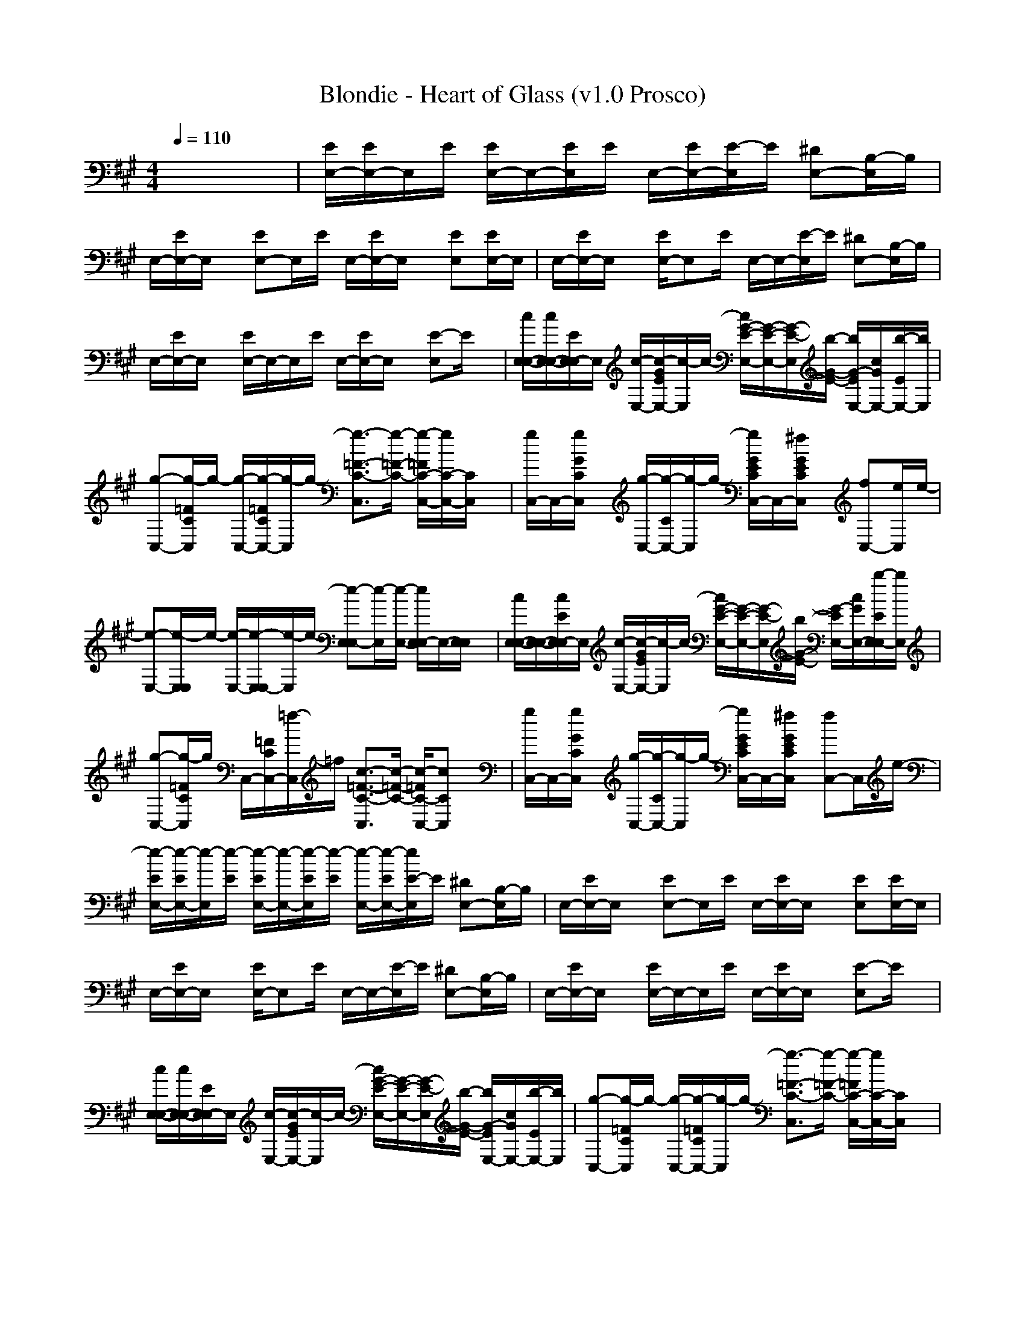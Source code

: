 X:1
T:Blondie - Heart of Glass (v1.0 Prosco)
M:4/4
L:1/8
Q:1/4=110
K:A % 3 sharps
x8| \
[E/2E,/2-][E/2E,/2-]E,/2E/2 [E/2E,/2-]E,/2-[E/2E,/2]E/2 E,/2-[E/2E,/2-][E/2-E,/2]E/2 [^DE,-][B,/2-E,/2]B,/2| \
E,/2-[E/2E,/2-]E,/2x/2 [EE,-]E,/2E/2 E,/2-[E/2E,/2-]E,/2x/2 [EE,][E/2E,/2-]E,/2| \
E,/2-[E/2E,/2-]E,/2x/2 [E/2E,/2-]E,E/2 E,/2-E,/2-[E/2-E,/2]E/2 [^DE,-][B,/2-E,/2]B,/2|
E,/2-[E/2E,/2-]E,/2x/2 [E/2E,/2-]E,/2-E,/2E/2 E,/2-[E/2E,/2-]E,/2x/2 [E-E,]E/2x/2| \
[c/2E,/2-E,/2-][c/2E,/2-E,/2-][E/2E,/2-E,/2]E,/2 [c/2-E,/2-][c/2-G/2E/2E,/2-][c/2-E,/2]c/2- [c/2G/2-E/2-E,/2-][G/2-E/2-E,/2-][G/2-E/2-E,/2][b/2-G/2-E/2-] [b/2G/2-E/2E,/2-][c/2G/2E,/2-][b/2-E/2E,/2-][b/2E,/2]| \
[g-C,-][g/2-=F/2C/2C,/2]g/2- [g/2-C,/2-][g/2-=F/2C/2C,/2-][g/2-C,/2]g/2- [g3/2-=F3/2-C3/2-C,3/2][g/2-=F/2-C/2-] [g/2-=F/2C/2-C,/2-][g/2C/2-C,/2-][C/2C,/2]x/2| \
[g/2C,/2-]C,/2-[g/2G/2C/2C,/2]x/2 [g/2-C,/2-][g/2-C/2C,/2-][g/2-C,/2]g/2- [g/2G/2E/2C/2C,/2-]C,/2-[^f/2G/2E/2C/2C,/2]x/2 [fC,-][e/2C,/2]e/2-|
[e-E,-][e/2-E,/2E,/2]e/2- [e/2-E,/2-][e/2-E,/2E,/2-][e/2-E,/2]e/2- [e-E,E,-][e/2-E,/2][e/2-E,/2-] [e/2E,/2E,/2-]E,/2-[E,/2E,/2]x/2| \
[c/2E,/2-E,/2-][E,/2-E,/2-][c/2E/2E,/2-E,/2]E,/2 [c/2-E,/2-][c/2-G/2E/2E,/2-][c/2-E,/2]c/2- [c/2G/2-E/2-E,/2-][G/2-E/2-E,/2-][G/2-E/2-E,/2][b/2G/2-E/2-] [G/2-E/2E,/2-][c/2G/2E,/2-][b/2-E/2E,/2E,/2-][b/2E,/2]| \
[g-C,-][g/2-=F/2C/2C,/2]g/2 C,/2-[=F/2C/2C,/2-][=f/2-C,/2]=f/2 [c3/2-=F3/2-C3/2-C,3/2][c/2-=F/2-C/2-] [c/2-=F/2C/2-C,/2-][cCC,]x/2| \
[g/2C,/2-]C,/2-[g/2G/2C/2C,/2]x/2 [g/2-C,/2-][g/2-C/2C,/2-][g/2-C,/2]g/2- [g/2G/2E/2C/2C,/2-]C,/2-[^f/2G/2E/2C/2C,/2]x/2 [fC,-]C,/2e/2-|
[e/2-E/2E,/2-][e/2-E/2E,/2-][e/2-E,/2][e/2-E/2] [e/2-E/2E,/2-][e/2-E,/2-][e/2-E/2E,/2][e/2-E/2] [e/2-E,/2-][e/2-E/2E,/2-][e/2E/2-E,/2]E/2 [^DE,-][B,/2-E,/2]B,/2| \
E,/2-[E/2E,/2-]E,/2x/2 [EE,-]E,/2E/2 E,/2-[E/2E,/2-]E,/2x/2 [EE,][E/2E,/2-]E,/2| \
E,/2-[E/2E,/2-]E,/2x/2 [E/2E,/2-]E,E/2 E,/2-E,/2-[E/2-E,/2]E/2 [^DE,-][B,/2-E,/2]B,/2| \
E,/2-[E/2E,/2-]E,/2x/2 [E/2E,/2-]E,/2-E,/2E/2 E,/2-[E/2E,/2-]E,/2x/2 [E-E,]E/2x/2|
[c/2E,/2-E,/2-][c/2E,/2-E,/2-][E/2E,/2-E,/2]E,/2 [c/2-E,/2-][c/2-G/2E/2E,/2-][c/2-E,/2]c/2- [c/2G/2-E/2-E,/2-][G/2-E/2-E,/2-][G/2-E/2-E,/2][b/2-G/2-E/2-] [b/2G/2-E/2E,/2-][c/2G/2E,/2-][b/2-E/2E,/2-][b/2E,/2]| \
[g-C,-][g/2-=F/2C/2C,/2]g/2- [g/2-C,/2-][g/2-=F/2C/2C,/2-][g/2-C,/2]g/2- [g3/2-=F3/2-C3/2-C,3/2][g/2-=F/2-C/2-] [g/2-=F/2C/2-C,/2-][g/2C/2-C,/2-][C/2C,/2]x/2| \
[g/2C,/2-]C,/2-[g/2G/2C/2C,/2]x/2 [g/2-C,/2-][g/2-C/2C,/2-][g/2-C,/2]g/2- [g/2G/2E/2C/2C,/2-]C,/2-[^f/2G/2E/2C/2C,/2]x/2 [fC,-][e/2C,/2]e/2-| \
[e-E,-][e/2-E,/2E,/2]e/2- [e/2-E,/2-][e/2-E,/2E,/2-][e/2-E,/2]e/2- [e-E,E,-][e/2-E,/2][e/2-E,/2-] [e/2E,/2E,/2-]E,/2-[E,/2E,/2]x/2|
[c/2E,/2-E,/2-][E,/2-E,/2-][c/2E/2E,/2-E,/2]E,/2 [c/2-E,/2-][c/2-G/2E/2E,/2-][c/2-E,/2]c/2- [c/2G/2-E/2-E,/2-][G/2-E/2-E,/2-][G/2-E/2-E,/2][b/2G/2-E/2-] [G/2-E/2E,/2-][c/2G/2E,/2-][b/2-E/2E,/2E,/2-][b/2E,/2]| \
[g-C,-][g/2-=F/2C/2C,/2]g/2 C,/2-[=F/2C/2C,/2-][=f/2-C,/2]=f/2 [c3/2-=F3/2-C3/2-C,3/2][c/2-=F/2-C/2-] [c/2-=F/2C/2-C,/2-][cCC,]x/2| \
[g/2C,/2-]C,/2-[g/2G/2C/2C,/2]x/2 [g/2-C,/2-][g/2-C/2C,/2-][g/2-C,/2]g/2- [g/2G/2E/2C/2C,/2-]C,/2-[^f/2G/2E/2C/2C,/2]x/2 [fC,-]C,/2e/2-| \
[e/2-E/2E,/2-][e/2-E/2E,/2]e/2-[e/2-E/2] [e/2-E/2E,/2-][e/2-E,/2][e/2-E/2][e/2-E/2] [e/2-E,/2-][e/2-E/2E,/2][e/2E/2-]E/2 [^DE,]B,|
E,/2-[E/2E,/2]E, [EF,]F,/2-[E/2F,/2] =G,/2-[E/2=G,/2]=G, [E^G,][E/2G,/2]x/2| \
[f-A,][fA,] [eA,][c-A,] [c-A,][c-A,] [cA,][e/2A,/2-]A,/2| \
[fA,][e/2A,/2-][f/2-A,/2] [fA,][e/2A,/2-]A,/2 [f/2A,/2-]A,/2[g/2A,/2-]A,/2 [f/2A,/2]x/2[e/2A,/2-]A,/2| \
[f-E,][fE,] [c/2E,/2-]E,/2[B-E,] [B-E,][B-E,] [BE,][e/2E,/2-]E,/2|
[fE,][e/2E,/2-]E,/2 [fE,][e/2E,/2-][f/2-E,/2] [f/2E,/2-]E,/2[g/2E,/2-]E,/2 [f/2E,/2-]E,/2[e/2E,/2-]E,/2| \
[f-A,][f/2A,/2-]A,/2 [e/2A,/2-]A,/2[c-A,] [c-A,][c-A,] [c/2A,/2-]A,/2[e/2A,/2-]A,/2| \
[f/2A,/2-]A,/2[e/2A,/2-]A,/2 [f/2A,/2-]A,/2[e/2A,/2-][f/2-A,/2] [fA,][gA,-] [f/2A,/2A,/2-]A,/2[e/2A,/2-]A,/2| \
[fF,]F, F,[f/2F,/2-]F,/2 [f-F,][f-F,-] [f/2F,/2F,/2-]F,/2[e/2F,/2-]F,/2|
[fB,][e/2B,/2-][f/2-B,/2] [f/2B,/2-][e/2B,/2][g-B,] [g/2B,/2-]B,/2[f-B,] [fB,]B,/2x/2| \
[E/2E,/2-][E/2E,/2-]E,/2E/2 [E/2E,/2-]E,/2-[E/2E,/2]E/2 E,/2-[E/2E,/2-][E/2-E,/2]E/2 [^DE,-][B,/2-E,/2]B,/2| \
E,/2-[E/2E,/2-]E,/2x/2 [EE,-]E,/2E/2 E,/2-[E/2E,/2-]E,/2x/2 [EE,][E/2E,/2-]E,/2| \
E,/2-[E/2E,/2-]E,/2x/2 [E/2E,/2-]E,E/2 E,/2-E,/2-[E/2-E,/2]E/2 [^DE,-][B,/2-E,/2]B,/2|
E,/2-[E/2E,/2-]E,/2x/2 [E/2E,/2-]E,/2-E,/2E/2 E,/2-[E/2E,/2-]E,/2x/2 [E-E,]E/2x/2| \
[c/2E,/2-E,/2-][c/2E,/2-E,/2-][E/2E,/2-E,/2]E,/2 [c/2-E,/2-][c/2-G/2E/2E,/2-][c/2-E,/2]c/2- [c/2G/2-E/2-E,/2-][G/2-E/2-E,/2-][G/2-E/2-E,/2][b/2-G/2-E/2-] [b/2G/2-E/2E,/2-][c/2G/2E,/2-][b/2-E/2E,/2-][b/2E,/2]| \
[g-C,-][g/2-=F/2C/2C,/2]g/2- [g/2-C,/2-][g/2-=F/2C/2C,/2-][g/2-C,/2]g/2- [g3/2-=F3/2-C3/2-C,3/2][g/2-=F/2-C/2-] [g/2-=F/2C/2-C,/2-][g/2C/2-C,/2-][C/2C,/2]x/2| \
[g/2C,/2-]C,/2-[g/2G/2C/2C,/2]x/2 [g/2-C,/2-][g/2-C/2C,/2-][g/2-C,/2]g/2- [g/2G/2E/2C/2C,/2-]C,/2-[^f/2G/2E/2C/2C,/2]x/2 [fC,-][e/2C,/2]e/2-|
[e-E,-][e/2-E,/2E,/2]e/2- [e/2-E,/2-][e/2-E,/2E,/2-][e/2-E,/2]e/2- [e-E,E,-][e/2-E,/2][e/2-E,/2-] [e/2E,/2E,/2-]E,/2-[E,/2E,/2]x/2| \
[c/2E,/2-E,/2-][E,/2-E,/2-][c/2E/2E,/2-E,/2]E,/2 [c/2-E,/2-][c/2-G/2E/2E,/2-][c/2-E,/2]c/2- [c/2G/2-E/2-E,/2-][G/2-E/2-E,/2-][G/2-E/2-E,/2][b/2G/2-E/2-] [G/2-E/2E,/2-][c/2G/2E,/2-][b/2-E/2E,/2E,/2-][b/2E,/2]| \
[g-C,-][g/2-=F/2C/2C,/2]g/2 C,/2-[=F/2C/2C,/2-][=f/2-C,/2]=f/2 [c3/2-=F3/2-C3/2-C,3/2][c/2-=F/2-C/2-] [c/2-=F/2C/2-C,/2-][cCC,]x/2| \
[g/2C,/2-]C,/2-[g/2G/2C/2C,/2]x/2 [g/2-C,/2-][g/2-C/2C,/2-][g/2-C,/2]g/2- [g/2G/2E/2C/2C,/2-]C,/2-[^f/2G/2E/2C/2C,/2]x/2 [fC,-]C,/2e/2-|
[e/2-E/2E,/2-][e/2-E/2E,/2]e/2-[e/2-E/2] [e/2-E/2E,/2-][e/2-E,/2][e/2-E/2][e/2-E/2] [e/2-E,/2-][e/2-E/2E,/2][e/2E/2-]E/2 [^DE,]B,| \
E,/2-[E/2E,/2]E, [EF,]F,/2-[E/2F,/2] =G,/2-[E/2=G,/2]=G, [E^G,][E/2G,/2]x/2| \
[f-A,][fA,] [eA,][c-A,] [c-A,][c-A,] [cA,][e/2A,/2-]A,/2| \
[fA,][e/2A,/2-][f/2-A,/2] [fA,][e/2A,/2-]A,/2 [f/2A,/2-]A,/2[g/2A,/2-]A,/2 [f/2A,/2]x/2[e/2A,/2-]A,/2|
[f-E,][fE,] [c/2E,/2-]E,/2[B-E,] [B-E,][B-E,] [BE,][e/2E,/2-]E,/2| \
[fE,][e/2E,/2-]E,/2 [fE,][e/2E,/2-][f/2-E,/2] [f/2E,/2-]E,/2[g/2E,/2-]E,/2 [f/2E,/2-]E,/2[e/2E,/2-]E,/2| \
[f-A,][f/2A,/2-]A,/2 [e/2A,/2-]A,/2[c-A,] [c-A,][c-A,] [c/2A,/2-]A,/2[e/2A,/2-]A,/2| \
[f/2A,/2-]A,/2[e/2A,/2-]A,/2 [f/2A,/2-]A,/2[e/2A,/2-][f/2-A,/2] [fA,][gA,-] [f/2A,/2A,/2-]A,/2[e/2A,/2-]A,/2|
[e-E,][e-E,] [e-E,][e-E,] [e-E,][e-E,] [e-E,][e-E,]| \
[e-E,][e-E,] [e-E,][e-E,] [e-E,][e-E,] [e-E,][e/2E,/2-]E,/2| \
[F-A,][FA,] [EA,][C-A,] [C-A,][C-A,] [CA,][E/2A,/2-]A,/2| \
[FA,][E/2A,/2-]A,/2 [FA,][E/2A,/2-][F/2-A,/2] [FA,][G/2A,/2]x/2 [F-E,][FE,]|
[EE,][B,-E,] [B,-E,][B,-E,] [B,E,][E/2E,/2-]E,/2 [F/2E,/2-]E,/2[E/2E,/2-]E,/2| \
[FE,][E/2E,/2-][F/2-E,/2] [FE,][G/2E,/2]x/2 [F-A,][FA,] [EA,][C-A,]| \
[C-A,][C-A,] [CA,][E/2A,/2-]A,/2 [FA,][E/2A,/2-]A,/2 [FA,][E/2A,/2-][F/2-A,/2]| \
[F/2A,/2-]A,/2[G/2A,/2]x/2 [E-E,][E-E,] [E-E,][E-E,] [E-E,][E-E,]|
[E-E,][E-E,] [E-E,][E-E,] [E-F,][E-F,] [E-=G,][E=G,-]| \
[=G,/2^G,/2-]G,/2G,/2x/2 [f-F-F,-A,][fFF,A,] [eEE,A,][c-C-C,-A,] [c-C-C,-A,][c-C-C,-A,]| \
[cCC,A,][e/2E/2E,/2A,/2-]A,/2 [fFF,A,][e/2E/2E,/2A,/2-][f/2-F/2-F,/2-A,/2] [fFF,A,][e/2E/2E,/2A,/2-]A,/2 [f/2F/2F,/2A,/2-]A,/2[g/2G/2G,/2A,/2-]A,/2| \
[f/2F/2F,/2A,/2]x/2[e/2E/2E,/2A,/2-]A,/2 [f-F-F,-E,][fFF,E,] [c/2C/2C,/2E,/2-]E,/2[B-B,-B,-E,] [B-B,-B,-E,][B-B,-B,-E,]|
[BB,B,E,][e/2E/2E,/2E,/2-]E,/2 [fFF,E,][e/2E/2E,/2E,/2-]E,/2 [fFF,E,][e/2E/2E,/2E,/2-][f/2-F/2-F,/2-E,/2] [f/2F/2F,/2E,/2-]E,/2[g/2G/2G,/2E,/2-]E,/2| \
[f/2F/2F,/2E,/2-]E,/2[e/2E/2E,/2E,/2-]E,/2 [f-F-F,-A,][f/2F/2F,/2A,/2-]A,/2 [e/2E/2E,/2A,/2-]A,/2[c-C-C,-A,] [c-C-C,-A,][c-C-C,-A,]| \
[c/2C/2C,/2A,/2-]A,/2[e/2E/2E,/2A,/2-]A,/2 [f/2F/2F,/2A,/2-]A,/2[e/2E/2E,/2A,/2-]A,/2 [f/2F/2F,/2A,/2-]A,/2[e/2E/2E,/2A,/2-][f/2-F/2-F,/2-A,/2] [fFF,A,][gGG,A,-]| \
[f/2F/2F,/2A,/2A,/2-]A,/2[e/2E/2E,/2A,/2-]A,/2 [fFF,F,]F, F,[f/2F/2F,/2F,/2-]F,/2 [f-F-F,-F,][f-F-F,-F,-]|
[f/2F/2F,/2F,/2F,/2-]F,/2[e/2E/2E,/2F,/2-]F,/2 [fFF,B,][e/2E/2E,/2B,/2-][f/2-F/2-F,/2-B,/2] [f/2F/2F,/2B,/2-][e/2E/2E,/2B,/2][g-G-G,-B,] [g/2G/2G,/2B,/2-]B,/2[f-F-F,-B,]| \
[fFF,B,]B,/2x2x/2 c2 b2| \
^d2 e6-| \
e3/2x/2 E,3/2x/2 [c3/2-E,3/2]c/2 [b3/2-E,3/2]b/2|
[^d3/2-E,3/2]^d/2 [e3/2-E,3/2]e/2- [e3/2-E,3/2]e/2- [e3/2-E,3/2]e/2-| \
[eE,]x [E/2E,/2-][E/2E,/2-]E,/2E/2 [c/2-E/2E,/2-][c/2-E,/2-][c/2-E/2E,/2][c/2E/2] [b/2-E,/2-][b/2-E/2E,/2-][b/2-E/2-E,/2][b/2E/2]| \
[^d-^DE,-][^d/2-B,/2-E,/2][^d/2B,/2] [e/2-E,/2-][e/2-E/2E,/2-][e/2-E,/2]e/2- [e-EE,-][e/2-E,/2][e/2-E/2] [e/2-E,/2-][e/2-E/2E,/2-][e/2-E,/2]e/2-| \
[e-EE,][e/2-E/2E,/2-][e/2-E,/2] [e/2E,/2-][E/2E,/2-]E,/2x/2 [c/2-E/2E,/2-][c-E,][c/2E/2] [b/2-E,/2-][b/2-E,/2-][b/2-E/2-E,/2][b/2E/2]|
[^d-^DE,-][^d/2-B,/2-E,/2][^d/2B,/2] [e/2-E,/2-][e/2-E/2E,/2-][e/2-E,/2]e/2- [e/2-E/2E,/2-][e/2-E,/2-][e/2-E,/2][e/2-E/2] [e/2-E,/2-][e/2-E/2E,/2-][e/2-E,/2]e/2| \
[E-E,]E/2x/2 [c/2E,/2-E,/2-][c/2E,/2-E,/2-][E/2E,/2-E,/2]E,/2 [c/2-E,/2-][c/2-G/2E/2E,/2-][c/2-E,/2]c/2- [c/2G/2-E/2-E,/2-][G/2-E/2-E,/2-][G/2-E/2-E,/2][b/2-G/2-E/2-]| \
[b/2G/2-E/2E,/2-][c/2G/2E,/2-][b/2-E/2E,/2-][b/2E,/2] [g-C,-][g/2-=F/2C/2C,/2]g/2- [g/2-C,/2-][g/2-=F/2C/2C,/2-][g/2-C,/2]g/2- [g3/2-=F3/2-C3/2-C,3/2][g/2-=F/2-C/2-]| \
[g/2-=F/2C/2-C,/2-][g/2C/2-C,/2-][C/2C,/2]x/2 [g/2C,/2-]C,/2-[g/2G/2C/2C,/2]x/2 [g/2-C,/2-][g/2-C/2C,/2-][g/2-C,/2]g/2- [g/2G/2E/2C/2C,/2-]C,/2-[^f/2G/2E/2C/2C,/2]x/2|
[fC,-][e/2C,/2]e/2- [e-E,-][e/2-E,/2E,/2]e/2- [e/2-E,/2-][e/2-E,/2E,/2-][e/2-E,/2]e/2- [e-E,E,-][e/2-E,/2][e/2-E,/2-]| \
[e/2E,/2E,/2-]E,/2-[E,/2E,/2]x/2 [c/2E,/2-E,/2-][E,/2-E,/2-][c/2E/2E,/2-E,/2]E,/2 [c/2-E,/2-][c/2-G/2E/2E,/2-][c/2-E,/2]c/2- [c/2G/2-E/2-E,/2-][G/2-E/2-E,/2-][G/2-E/2-E,/2][b/2G/2-E/2-]| \
[G/2-E/2E,/2-][c/2G/2E,/2-][b/2-E/2E,/2E,/2-][b/2E,/2] [g-C,-][g/2-=F/2C/2C,/2]g/2 C,/2-[=F/2C/2C,/2-][=f/2-C,/2]=f/2 [c3/2-=F3/2-C3/2-C,3/2][c/2-=F/2-C/2-]| \
[c/2-=F/2C/2-C,/2-][cCC,]x/2 [g/2C,/2-]C,/2-[g/2G/2C/2C,/2]x/2 [g/2-C,/2-][g/2-C/2C,/2-][g/2-C,/2]g/2- [g/2G/2E/2C/2C,/2-]C,/2-[^f/2G/2E/2C/2C,/2]x/2|
[fC,-]C,/2e/2- [e/2-E/2E,/2-][e/2-E/2E,/2]e/2-[e/2-E/2] [e/2-E/2E,/2-][e/2-E,/2][e/2-E/2][e/2-E/2] [e/2-E,/2-][e/2-E/2E,/2][e/2E/2-]E/2| \
[^DE,]B, [E/2E,/2-][E/2E,/2-]E,/2E/2 [c/2-E/2E,/2-][c/2-E,/2-][c/2-E/2E,/2][c/2E/2] [b/2-E,/2-][b/2-E/2E,/2-][b/2-E/2-E,/2][b/2E/2]| \
[^d-^DE,-][^d/2-B,/2-E,/2][^d/2B,/2] [e/2-E,/2-][e/2-E/2E,/2-][e/2-E,/2]e/2- [e-EE,-][e/2-E,/2][e/2-E/2] [e/2-E,/2-][e/2-E/2E,/2-][e/2-E,/2]e/2-| \
[e-EE,][e/2-E/2E,/2-][e/2-E,/2] [e/2E,/2-][E/2E,/2-]E,/2x/2 [c/2-E/2E,/2-][c-E,][c/2E/2] [b/2-E,/2-][b/2-E,/2-][b/2-E/2-E,/2][b/2E/2]|
[^d-^DE,-][^d/2-B,/2-E,/2][^d/2B,/2] [e/2-E,/2-][e/2-E/2E,/2-][e/2-E,/2]e/2- [e/2-E/2E,/2-][e/2-E,/2-][e/2-E,/2][e/2-E/2] [e/2-E,/2-][e/2-E/2E,/2-][e/2-E,/2]e/2| \
[E-E,]E/2x/2 [E/2E,/2-][E/2E,/2-]E,/2E/2 [c/2-E/2E,/2-][c/2-E,/2-][c/2-E/2E,/2][c/2E/2] [b/2-E,/2-][b/2-E/2E,/2-][b/2-E/2-E,/2][b/2E/2]| \
[^d-^DE,-][^d/2-B,/2-E,/2][^d/2B,/2] [e/2-E,/2-][e/2-E/2E,/2-][e/2-E,/2]e/2- [e-EE,-][e/2-E,/2][e/2-E/2] [e/2-E,/2-][e/2-E/2E,/2-][e/2-E,/2]e/2-| \
[e-EE,][e/2-E/2E,/2-][e/2-E,/2] [e/2E,/2-][E/2E,/2-]E,/2x/2 [c/2-E/2E,/2-][c-E,][c/2E/2] [b/2-E,/2-][b/2-E,/2-][b/2-E/2-E,/2][b/2E/2]|
[^d-^DE,-][^d/2-B,/2-E,/2][^d/2B,/2] [e/2-E,/2-][e/2-E/2E,/2-][e/2-E,/2]e/2- [e/2-E/2E,/2-][e/2-E,/2-][e/2-E,/2][e/2-E/2] [e/2-E,/2-][e/2-E/2E,/2-][e/2-E,/2]e/2| \
[E-E,]E/2x/2 [E/2E,/2-][E/2E,/2-]E,/2E/2 [E/2E,/2-]E,/2-[E/2E,/2]E/2 E,/2-[E/2E,/2-][E/2-E,/2]E/2| \
[^DE,-][B,/2-E,/2]B,/2 E,/2-[E/2E,/2-]E,/2x/2 [EE,-]E,/2E/2 E,/2-[E/2E,/2-]E,/2x/2| \
[EE,][E/2E,/2-]E,/2 E,/2-[E/2E,/2-]E,/2x/2 [E/2E,/2-]E,E/2 E,/2-E,/2-[E/2-E,/2]E/2|
[^DE,-][B,/2-E,/2]B,/2 E,/2-[E/2E,/2-]E,/2x/2 [E/2E,/2-]E,/2-E,/2E/2 E,/2-[E/2E,/2-]E,/2x/2| \
[E-E,]E/2x/2 [=D6-E,6]|[D8-E,8]|[D3/2E,3/2]